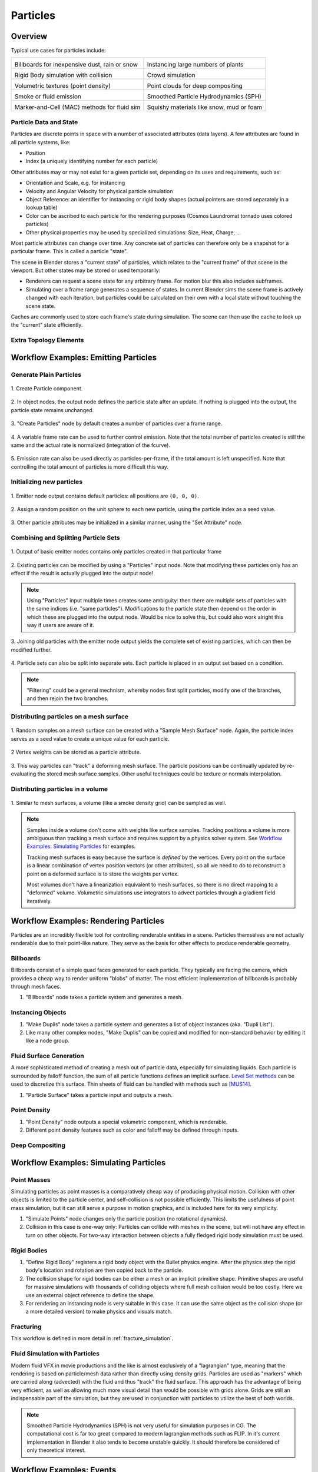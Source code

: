 *********
Particles
*********

Overview
--------

Typical use cases for particles include:

.. _blenderdiplom: http://www.blenderdiplom.com/en/shop/611-point-density-magical-fx.html
.. _frozen_snow: https://www.youtube.com/watch?v=9H1gRQ6S7gg

+----------------------------------------------------------+-----------------------------------------------------------+
| .. image:: /images/placeholder.png                       | .. image:: /images/placeholder.png                        |
|   :width: 100%                                           |   :width: 100%                                            |
|                                                          |                                                           |
| Billboards for inexpensive dust, rain or snow            | Instancing large numbers of plants                        |
|                                                          |                                                           |
| .. todo:: Sintel rain/sand/debris?                       | .. todo:: CL grass fields                                 |
|                                                          |                                                           |
+----------------------------------------------------------+-----------------------------------------------------------+
| .. image:: /images/placeholder.png                       | .. image:: /images/placeholder.png                        |
|   :width: 100%                                           |   :width: 100%                                            |
|                                                          |                                                           |
| Rigid Body simulation with collision                     | Crowd simulation                                          |
|                                                          |                                                           |
| .. todo:: ToS robot wall smash                           | .. todo:: any nice examples made with Blender? Alike?     |
|                                                          |                                                           |
+----------------------------------------------------------+-----------------------------------------------------------+
| .. image:: /images/placeholder.png                       | .. image:: /images/placeholder.png                        |
|   :width: 100%                                           |   :width: 100%                                            |
|                                                          |                                                           |
| Volumetric textures (point density)                      | Point clouds for deep compositing                         |
|                                                          |                                                           |
| .. todo:: blenderdiplom_                                 | .. todo:: ??                                              |
|                                                          |                                                           |
+----------------------------------------------------------+-----------------------------------------------------------+
| .. image:: /images/placeholder.png                       | .. image:: /images/placeholder.png                        |
|   :width: 100%                                           |   :width: 100%                                            |
|                                                          |                                                           |
| Smoke or fluid emission                                  | Smoothed Particle Hydrodynamics (SPH)                     |
|                                                          |                                                           |
| .. todo:: GB tornado shot                                | .. todo:: remove this? never seen a working example ...   |
|                                                          |                                                           |
+----------------------------------------------------------+-----------------------------------------------------------+
| .. image:: /images/placeholder.png                       | .. image:: /images/placeholder.png                        |
|   :width: 100%                                           |   :width: 100%                                            |
|                                                          |                                                           |
| Marker-and-Cell (MAC) methods for fluid sim              | Squishy materials like snow, mud or foam                  |
|                                                          |                                                           |
| .. todo:: loads of examples around, just not Blender     | .. todo:: frozen_snow_                                    |
|                                                          |                                                           |
+----------------------------------------------------------+-----------------------------------------------------------+

Particle Data and State
=======================

Particles are discrete points in space with a number of associated attributes (data layers). A few attributes are found in all particle systems, like:

* Position
* Index (a uniquely identifying number for each particle)

Other attributes may or may not exist for a given particle set, depending on its uses and requirements, such as:

* Orientation and Scale, e.g. for instancing
* Velocity and Angular Velocity for physical particle simulation
* Object Reference: an identifier for instancing or rigid body shapes (actual pointers are stored separately in a lookup table)
* Color can be ascribed to each particle for the rendering purposes (Cosmos Laundromat tornado uses colored particles)
* Other physical properties may be used by specialized simulations: Size, Heat, Charge, ...

Most particle attributes can change over time. Any concrete set of particles can therefore only be a snapshot for a particular frame. This is called a particle "state".

The scene in Blender stores a "current state" of particles, which relates to the "current frame" of that scene in the viewport. But other states may be stored or used temporarily:

* Renderers can request a scene state for any arbitrary frame. For motion blur this also includes subframes.
* Simulating over a frame range generates a sequence of states. In current Blender sims the scene frame is actively changed with each iteration, but particles could be calculated on their own with a local state without touching the scene state.

Caches are commonly used to store each frame's state during simulation. The scene can then use the cache to look up the "current" state efficiently.

Extra Topology Elements
=======================
.. todo:: topology (mesh as particles), edge data (SPH)


Workflow Examples: Emitting Particles
-------------------------------------

Generate Plain Particles
========================


.. figure:: /images/particles_create_component.png
  :width: 60%
  :figclass: align-center
  
  \1. Create Particle component.

.. figure:: /images/particles_creating1.png
  :width: 60%
  :figclass: align-center

  \2. In object nodes, the output node defines the particle state after an update. If nothing is plugged into the output, the particle state remains unchanged.

  .. todo How to associate the output node with the right particle component? This could happen in a node group dedicated to the component, to define context.

.. figure:: /images/particles_creating2.png
  :width: 60%
  :figclass: align-center

  \3. "Create Particles" node by default creates a number of particles over a frame range.

.. figure:: /images/particles_creating3.png
  :width: 60%
  :figclass: align-center

  \4. A variable frame rate can be used to further control emission. Note that the total number of particles created is still the same and the actual rate is normalized (integration of the fcurve).

.. figure:: /images/particles_creating4.png
  :width: 60%
  :figclass: align-center

  \5. Emission rate can also be used directly as particles-per-frame, if the total amount is left unspecified. Note that controlling the total amount of particles is more difficult this way.

Initializing new particles
==========================


.. figure:: /images/particles_init1.png
  :width: 60%
  :figclass: align-center

  \1. Emitter node output contains default particles: all positions are ``(0, 0, 0)``.

.. figure:: /images/particles_init2.png
  :width: 60%
  :figclass: align-center

  \2. Assign a random position on the unit sphere to each new particle, using the particle index as a seed value.

.. figure:: /images/particles_init3.png
  :width: 60%
  :figclass: align-center

  \3. Other particle attributes may be initialized in a similar manner, using the "Set Attribute" node.

Combining and Splitting Particle Sets
=====================================

.. figure:: /images/particles_joinsplit1.png
  :width: 60%
  :figclass: align-center

  \1. Output of basic emitter nodes contains only particles created in that particular frame

.. figure:: /images/particles_joinsplit2.png
  :width: 60%
  :figclass: align-center

  \2. Existing particles can be modified by using a "Particles" input node. Note that modifying these particles only has an effect if the result is actually plugged into the output node!

.. note:: Using "Particles" input multiple times creates some ambiguity: then there are multiple sets of particles with the same indices (i.e. "same particles"). Modifications to the particle state then depend on the order in which these are plugged into the output node. Would be nice to solve this, but could also work alright this way if users are aware of it.

.. figure:: /images/particles_joinsplit3.png
  :width: 60%
  :figclass: align-center

  \3. Joining old particles with the emitter node output yields the complete set of existing particles, which can then be modified further.

.. figure:: /images/particles_joinsplit4.png
  :width: 60%
  :figclass: align-center

  \4. Particle sets can also be split into separate sets. Each particle is placed in an output set based on a condition.

.. note:: "Filtering" could be a general mechnism, whereby nodes first split particles, modify one of the branches, and then rejoin the two branches.

Distributing particles on a mesh surface
========================================

.. figure:: /images/particles_meshsurface1.png
  :width: 60%
  :figclass: align-center

  \1. Random samples on a mesh surface can be created with a "Sample Mesh Surface" node. Again, the particle index serves as a seed value to create a unique value for each particle.

.. figure:: /images/particles_meshsurface2.png
  :width: 60%
  :figclass: align-center

  \2 Vertex weights can be stored as a particle attribute.

.. figure:: /images/particles_meshsurface3.png
  :width: 60%
  :figclass: align-center

  \3. This way particles can "track" a deforming mesh surface. The particle positions can be continually updated by re-evaluating the stored mesh surface samples. Other useful techniques could be texture or normals interpolation.

Distributing particles in a volume
==================================

.. figure:: /images/particles_volume1.png
  :width: 60%
  :figclass: align-center

  \1. Similar to mesh surfaces, a volume (like a smoke density grid) can be sampled as well.

.. note:: Samples inside a volume don't come with weights like surface samples. Tracking positions a volume is more ambiguous than tracking a mesh surface and requires support by a physics solver system. See `Workflow Examples: Simulating Particles`_ for examples.

  Tracking mesh surfaces is easy because the surface is *defined* by the vertices. Every point on the surface is a linear combination of vertex position vectors (or other attributes), so all we need to do to reconstruct a point on a deformed surface is to store the weights per vertex.
   
  Most volumes don't have a linearization equivalent to mesh surfaces, so there is no direct mapping to a "deformed" volume. Volumetric simulations use integrators to advect particles through a gradient field iteratively.


Workflow Examples: Rendering Particles
--------------------------------------

Particles are an incredibly flexible tool for controlling renderable entities in a scene. Particles themselves are not actually renderable due to their point-like nature. They serve as the basis for other effects to produce renderable geometry.

Billboards
==========

Billboards consist of a simple quad faces generated for each particle. They typically are facing the camera, which provides a cheap way to render uniform "blobs" of matter. The most efficient implementation of billboards is probably through mesh faces.

1. "Billboards" node takes a particle system and generates a mesh.

Instancing Objects
==================

1. "Make Duplis" node takes a particle system and generates a list of object instances (aka. "Dupli List").
2. Like many other complex nodes, "Make Duplis" can be copied and modified for non-standard behavior by editing it like a node group.

Fluid Surface Generation
========================

A more sophisticated method of creating a mesh out of particle data, especially for simulating liquids. Each particle is surrounded by falloff function, the sum of all particle functions defines an implicit surface. `Level Set methods <https://en.wikipedia.org/wiki/Level_set_method>`_ can be used to discretize this surface. Thin sheets of fluid can be handled with methods such as [MUS14]_.

1. "Particle Surface" takes a particle input and outputs a mesh.

Point Density
=============

1. "Point Density" node outputs a special volumetric component, which is renderable.
2. Different point density features such as color and falloff may be defined through inputs.

Deep Compositing
================

.. todo:: Integration into the compositing workflow is unclear


Workflow Examples: Simulating Particles
---------------------------------------

Point Masses
============

Simulating particles as point masses is a comparatively cheap way of producing physical motion. Collision with other objects is limited to the particle center, and self-collision is not possible efficiently. This limits the usefulness of point mass simulation, but it can still serve a purpose in motion graphics, and is included here for its very simplicity.

1. "Simulate Points" node changes only the particle position (no rotational dynamics).
2. Collision in this case is one-way only: Particles can collide with meshes in the scene, but will not have any effect in turn on other objects. For two-way interaction between objects a fully fledged rigid body simulation must be used.

Rigid Bodies
============

1. "Define Rigid Body" registers a rigid body object with the Bullet physics engine. After the physics step the rigid body's location and rotation are then copied back to the particle.
2. The collision shape for rigid bodies can be either a mesh or an implicit primitive shape. Primitive shapes are useful for massive simulations with thousands of colliding objects where full mesh collision would be too costly. Here we use an external object reference to define the shape.
3. For rendering an instancing node is very suitable in this case. It can use the same object as the collision shape (or a more detailed version) to make physics and visuals match.

Fracturing
==========

This workflow is defined in more detail in :ref:`fracture_simulation`.

Fluid Simulation with Particles
===============================

Modern fluid VFX in movie productions and the like is almost exclusively of a "lagrangian" type, meaning that the rendering is based on particle/mesh data rather than directly using density grids. Particles are used as "markers" which are carried along (advected) with the fluid and thus "track" the fluid surface. This approach has the advantage of being very efficient, as well as allowing much more visual detail than would be possible with grids alone. Grids are still an indispensable part of the simulation, but they are used in conjunction with particles to utilize the best of both worlds.



.. note:: Smoothed Particle Hydrodynamics (SPH) is not very useful for simulation purposes in CG. The computational cost is far too great compared to modern lagrangian methods such as FLIP. In it's current implementation in Blender it also tends to become unstable quickly. It should therefore be considered of only theoretical interest.


Workflow Examples: Events
-------------------------

Limiting Particle Lifetime
==========================

Deleting Particles on Collision
===============================



.. todo:: Here could be some cases of editing a single particle state as well as potential cache editing features.

.. [MUS14] K. Museth, “A Flexible Image Processing Approach to the Surfacing of Particle-Based Fluid animation”, Mathematical Progress in Expressive Image Synthesis I, Springer Japan,  ISBN 978-4-431-55006-8, Volume 4, pp 81-84, 2014.
